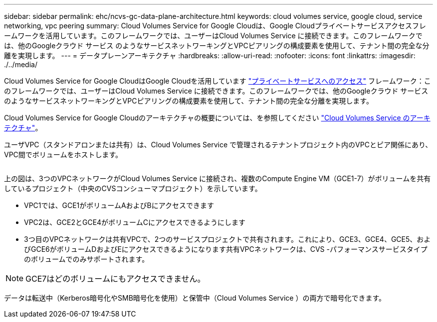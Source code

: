 ---
sidebar: sidebar 
permalink: ehc/ncvs-gc-data-plane-architecture.html 
keywords: cloud volumes service, google cloud, service networking, vpc peering 
summary: Cloud Volumes Service for Google Cloudは、Google Cloudプライベートサービスアクセスフレームワークを活用しています。このフレームワークでは、ユーザーはCloud Volumes Service に接続できます。このフレームワークでは、他のGoogleクラウド サービス のようなサービスネットワーキングとVPCピアリングの構成要素を使用して、テナント間の完全な分離を実現します。 
---
= データプレーンアーキテクチャ
:hardbreaks:
:allow-uri-read: 
:nofooter: 
:icons: font
:linkattrs: 
:imagesdir: ./../media/


[role="lead"]
Cloud Volumes Service for Google CloudはGoogle Cloudを活用しています https://cloud.google.com/vpc/docs/configure-private-services-access["プライベートサービスへのアクセス"^] フレームワーク：このフレームワークでは、ユーザーはCloud Volumes Service に接続できます。このフレームワークでは、他のGoogleクラウド サービス のようなサービスネットワーキングとVPCピアリングの構成要素を使用して、テナント間の完全な分離を実現します。

Cloud Volumes Service for Google Cloudのアーキテクチャの概要については、を参照してください https://cloud.google.com/architecture/partners/netapp-cloud-volumes/architecture["Cloud Volumes Service のアーキテクチャ"^]。

ユーザVPC（スタンドアロンまたは共有）は、Cloud Volumes Service で管理されるテナントプロジェクト内のVPCとピア関係にあり、VPC間でボリュームをホストします。

image:ncvs-gc-image5.png[""]

上の図は、3つのVPCネットワークがCloud Volumes Service に接続され、複数のCompute Engine VM（GCE1-7）がボリュームを共有しているプロジェクト（中央のCVSコンシューマプロジェクト）を示しています。

* VPC1では、GCE1がボリュームAおよびBにアクセスできます
* VPC2は、GCE2とGCE4がボリュームCにアクセスできるようにします
* 3つ目のVPCネットワークは共有VPCで、2つのサービスプロジェクトで共有されます。これにより、GCE3、GCE4、GCE5、およびGCE6がボリュームDおよびEにアクセスできるようになります共有VPCネットワークは、CVS -パフォーマンスサービスタイプのボリュームでのみサポートされます。



NOTE: GCE7はどのボリュームにもアクセスできません。

データは転送中（Kerberos暗号化やSMB暗号化を使用）と保管中（Cloud Volumes Service ）の両方で暗号化できます。
